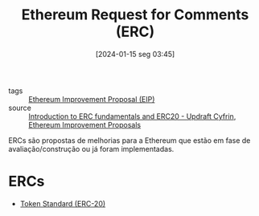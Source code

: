 :PROPERTIES:
:ID:       05e1cdaa-6152-4b18-adcc-e4e302add99a
:END:
#+title: Ethereum Request for Comments (ERC)
#+date: [2024-01-15 seg 03:45]
- tags :: [[id:4f639073-a136-4c6d-95ee-ad7d1b13f000][Ethereum Improvement Proposal (EIP)]]
- source :: [[https://updraft.cyfrin.io/courses/advanced-foundry/How-to-create-an-erc20-crypto-currency/erc-and-erc20-fundamentals?lesson_format=video][Introduction to ERC fundamentals and ERC20 - Updraft Cyfrin]], [[https://eips.ethereum.org/][Ethereum Improvement Proposals]]

ERCs são propostas de melhorias para a Ethereum que estão em fase de avaliação/construção ou já foram implementadas.

* ERCs
- [[id:0a0d01e1-0296-414d-aa30-7dc182d1b2c0][Token Standard (ERC-20)]]
